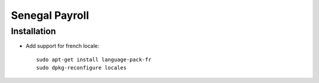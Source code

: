 =================
 Senegal Payroll
=================

Installation
============

* Add support for french locale::

    sudo apt-get install language-pack-fr
    sudo dpkg-reconfigure locales

